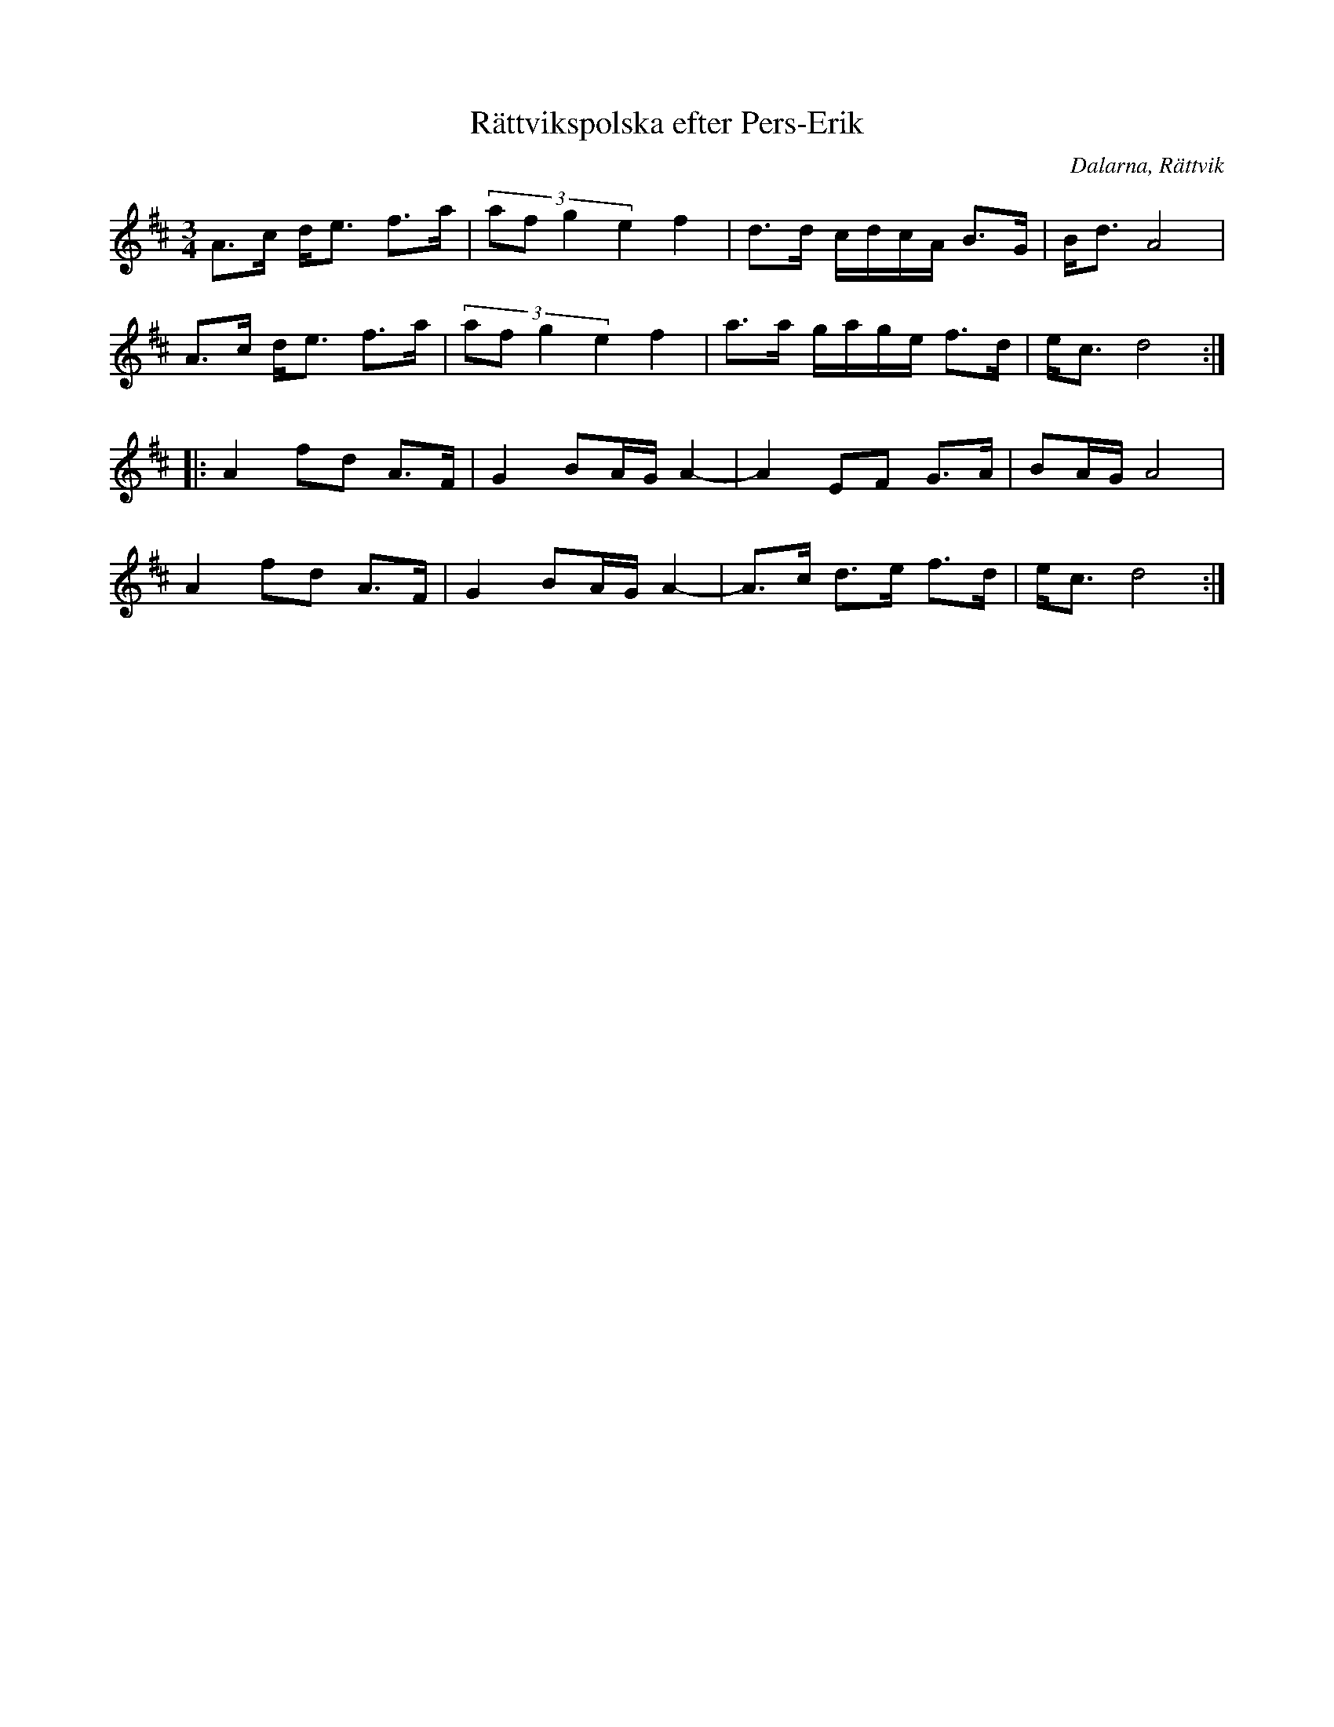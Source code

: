 %%abc-charset utf-8

X: 102
T: Rättvikspolska efter Pers-Erik
S: efter Pers-Erik
R: Polska
O: Dalarna, Rättvik
Z: Håkan Lidén, 2008-09-28
M: 3/4
L: 1/8
K: D
A>c d<e f>a | (3:2:4af g2 e2 f2 | d>d c/d/c/A/ B>G | B<d A4 |
A>c d<e f>a | (3:2:4af g2 e2 f2 | a>a g/a/g/e/ f>d | e<c d4 :|
|: A2 fd A>F | G2 BA/G/ A2- | A2 EF G>A | BA/G/ A4 | 
A2 fd A>F | G2 BA/G/ A2- | A>c d>e f>d | e<c d4 :|]

